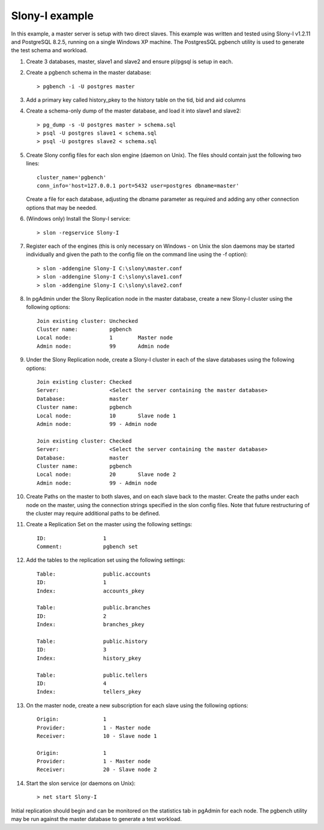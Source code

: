 .. _slony-example:


********************************
Slony-I example
********************************

In this example, a master server is setup with two direct slaves. This example was
written and tested using Slony-I v1.2.11 and PostgreSQL 8.2.5, running on a single
Windows XP machine. The PostgresSQL pgbench utility is used to generate the test 
schema and workload.

#. Create 3 databases, master, slave1 and slave2 and ensure pl/pgsql is
   setup in each.

#. Create a pgbench schema in the master database::

      > pgbench -i -U postgres master
   
#. Add a primary key called history_pkey to the history table on the tid,
   bid and aid columns

#. Create a schema-only dump of the master database, and load it into
   slave1 and slave2::

      > pg_dump -s -U postgres master > schema.sql
      > psql -U postgres slave1 < schema.sql
      > psql -U postgres slave2 < schema.sql

#. Create Slony config files for each slon engine (daemon on Unix). The
   files should contain just the following two lines::

      cluster_name='pgbench'
      conn_info='host=127.0.0.1 port=5432 user=postgres dbname=master'

   Create a file for each database, adjusting the dbname parameter as
   required and adding any other connection options that may be
   needed.

#. (Windows only) Install the Slony-I service::

      > slon -regservice Slony-I

#. Register each of the engines (this is only necessary on Windows - on
   Unix the slon daemons may be started individually and given the path
   to the config file on the command line using the -f option)::

      > slon -addengine Slony-I C:\slony\master.conf
      > slon -addengine Slony-I C:\slony\slave1.conf
      > slon -addengine Slony-I C:\slony\slave2.conf

#. In pgAdmin under the Slony Replication node in the master database,
   create a new Slony-I cluster using the following options::

      Join existing cluster: Unchecked
      Cluster name:          pgbench
      Local node:            1        Master node
      Admin node:            99       Admin node

#. Under the Slony Replication node, create a Slony-I cluster in each of
   the slave databases using the following options::

      Join existing cluster: Checked
      Server:                <Select the server containing the master database>
      Database:              master
      Cluster name:          pgbench
      Local node:            10       Slave node 1
      Admin node:            99 - Admin node
      
      Join existing cluster: Checked
      Server:                <Select the server containing the master database>
      Database:              master
      Cluster name:          pgbench
      Local node:            20       Slave node 2
      Admin node:            99 - Admin node

#. Create Paths on the master to both slaves, and on each slave back to
   the master. Create the paths under each node on the master, using the
   connection strings specified in the slon config files. Note that future
   restructuring of the cluster may require additional paths to be defined.

#. Create a Replication Set on the master using the following settings::

      ID:                  1
      Comment:             pgbench set

#. Add the tables to the replication set using the following settings::

      Table:               public.accounts
      ID:                  1
      Index:               accounts_pkey
      
      Table:               public.branches
      ID:                  2
      Index:               branches_pkey
      
      Table:               public.history
      ID:                  3
      Index:               history_pkey
      
      Table:               public.tellers
      ID:                  4
      Index:               tellers_pkey

#. On the master node, create a new subscription for each slave using the
   following options::

      Origin:              1
      Provider:            1 - Master node
      Receiver:            10 - Slave node 1
      
      Origin:              1
      Provider:            1 - Master node
      Receiver:            20 - Slave node 2

#. Start the slon service (or daemons on Unix)::

      > net start Slony-I

Initial replication should begin and can be monitored on the statistics
tab in pgAdmin for each node. The pgbench utility may be run against the
master database to generate a test workload.
